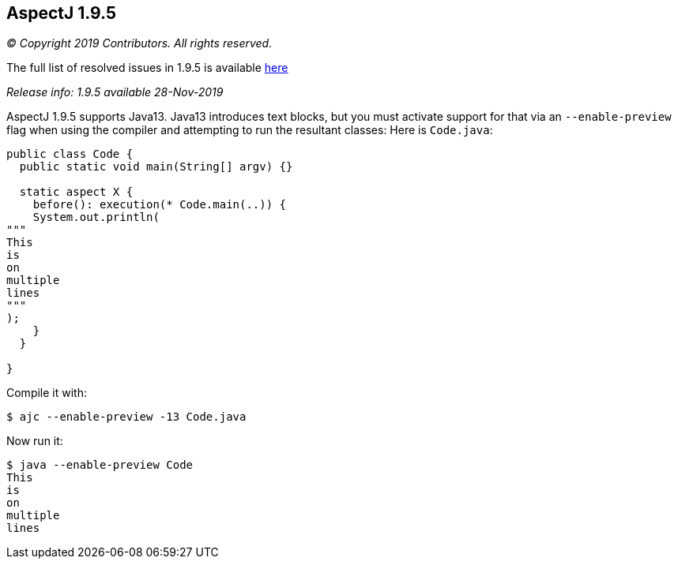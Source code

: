 == AspectJ 1.9.5

_© Copyright 2019 Contributors. All rights reserved._

The full list of resolved issues in 1.9.5 is available
https://bugs.eclipse.org/bugs/buglist.cgi?bug_status=RESOLVED&bug_status=VERIFIED&bug_status=CLOSED&f0=OP&f1=OP&f3=CP&f4=CP&j1=OR&list_id=16866879&product=AspectJ&query_format=advanced&target_milestone=1.9.5[here]

_Release info: 1.9.5 available 28-Nov-2019_

AspectJ 1.9.5 supports Java13. Java13 introduces text blocks, but you
must activate support for that via an `--enable-preview` flag when using
the compiler and attempting to run the resultant classes: Here is
`Code.java`:

[source, java]
....
public class Code {
  public static void main(String[] argv) {}

  static aspect X {
    before(): execution(* Code.main(..)) {
    System.out.println(
"""
This
is
on
multiple
lines
"""
);
    }
  }

}
....

Compile it with:

[source, text]
....
$ ajc --enable-preview -13 Code.java
....

Now run it:

[source, text]
....
$ java --enable-preview Code
This
is
on
multiple
lines
....
